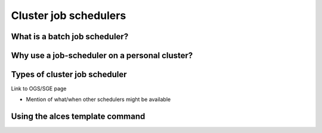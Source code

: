 .. _jobschedulers:


Cluster job schedulers
======================

What is a batch job scheduler?
------------------------------

Why use a job-scheduler on a personal cluster?
----------------------------------------------


Types of cluster job scheduler
------------------------------

Link to OGS/SGE page

- Mention of what/when other schedulers might be available


Using the alces template command
--------------------------------
